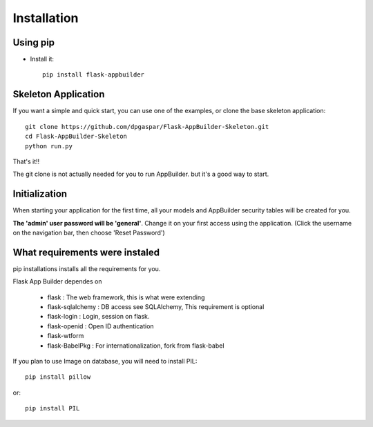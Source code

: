 Installation
===========

Using pip
---------

- Install it::

	pip install flask-appbuilder
	
Skeleton Application
--------------------

If you want a simple and quick start, you can use one of the examples, or clone the base skeleton application::

    git clone https://github.com/dpgaspar/Flask-AppBuilder-Skeleton.git
    cd Flask-AppBuilder-Skeleton
    python run.py

That's it!!

The git clone is not actually needed for you to run AppBuilder. but it's a good way to start.

Initialization
--------------

When starting your application for the first time, all your models and AppBuilder security tables will be created for you.

**The 'admin' user password will be 'general'**. Change it on your first access using the application.
(Click the username on the navigation bar, then choose 'Reset Password')

What requirements were instaled
-------------------------------

pip installations installs all the requirements for you.

Flask App Builder dependes on

    - flask : The web framework, this is what were extending
    - flask-sqlalchemy : DB access see SQLAlchemy, This requirement is optional
    - flask-login : Login, session on flask.
    - flask-openid : Open ID authentication
    - flask-wtform
    - flask-BabelPkg : For internationalization, fork from flask-babel

If you plan to use Image on database, you will need to install PIL::

    pip install pillow
    
or::

    pip install PIL

